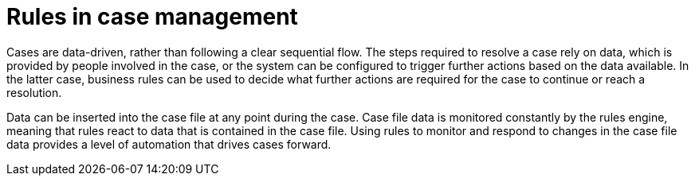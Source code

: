 [id='case-management-rules-con']
= Rules in case management 

Cases are data-driven, rather than following a clear sequential flow. The steps required to resolve a case rely on data, which is provided by people involved in the case, or the system can be configured to trigger further actions based on the data available. In the latter case, business rules can be used to decide what further actions are required for the case to continue or reach a resolution.

Data can be inserted into the case file at any point during the case. Case file data is monitored constantly by the rules engine, meaning that rules react to data that is contained in the case file. Using rules to monitor and respond to changes in the case file data provides a level of automation that drives cases forward. 

